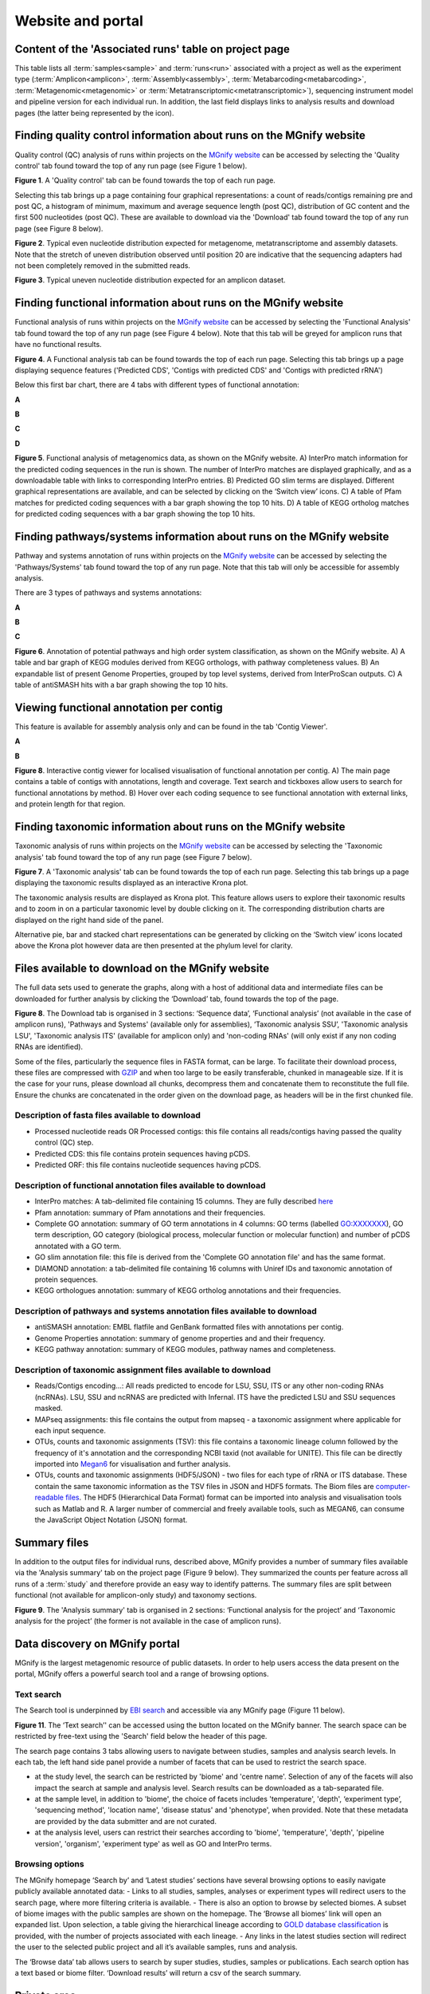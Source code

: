 Website and portal
==================
------------------------------------------------------
Content of the 'Associated runs' table on project page
------------------------------------------------------

This table lists all :term:`samples<sample>` and :term:`runs<run>` associated with a project as well as the experiment type (:term:`Amplicon<amplicon>`, :term:`Assembly<assembly>`, :term:`Metabarcoding<metabarcoding>`, :term:`Metagenomic<metagenomic>` or :term:`Metatranscriptomic<metatranscriptomic>`), sequencing instrument model and pipeline version for each individual run.
In addition, the last field displays links to analysis results and download pages (the latter being represented by the |icon| icon).

.. |icon| image:: images/download_IC.png

------------------------------------------------------------------------------
Finding quality control information about runs on the MGnify website
------------------------------------------------------------------------------

Quality control (QC) analysis of runs within projects on the `MGnify website <https://www.ebi.ac.uk/metagenomics/>`__ can be accessed by selecting the 'Quality control' tab found toward the top of any run page (see Figure 1 below).


.. image:: images/QC1.PNG

**Figure 1**. A 'Quality control' tab can be found towards the top of each run page.

Selecting this tab brings up a page containing four graphical representations: a count of reads/contigs remaining pre and post QC, a histogram of minimum, maximum and average sequence length (post QC), distribution of GC content and the first 500 nucleotides (post QC). These are available to download via the 'Download' tab found toward the top of any run page (see Figure 8 below).

.. image:: images/QC_metag.PNG

**Figure 2**. Typical even nucleotide distribution expected for metagenome, metatranscriptome and assembly datasets. Note that the stretch of uneven distribution observed until position 20 are indicative that the sequencing adapters had not been completely removed in the submitted reads.

.. image:: images/QC_ndamplicon.PNG

**Figure 3**. Typical uneven nucleotide distribution expected for an amplicon dataset.

-------------------------------------------------------------------------
Finding functional information about runs on the MGnify website
-------------------------------------------------------------------------

Functional analysis of runs within projects on the `MGnify website <https://www.ebi.ac.uk/metagenomics/>`__ can be accessed by selecting the 'Functional Analysis' tab found toward the top of any run page (see Figure 4 below). Note that this tab will be greyed for amplicon runs that have no functional results.

.. image:: images/Func_1.PNG

**Figure 4**. A Functional analysis tab can be found towards the top of each run page. Selecting this tab brings up a page displaying sequence features ('Predicted CDS', 'Contigs with predicted CDS' and 'Contigs with predicted rRNA')

Below this first bar chart, there are 4 tabs with different types of functional annotation:

**A**

.. image:: images/Func1-v5.png

**B**

.. image:: images/Func2-v5.png

**C**

.. image:: images/Func3-v5.png

**D**

.. image:: images/Func4-v5.png

**Figure 5**. Functional analysis of metagenomics data, as shown on the MGnify website.
A) InterPro match information for the predicted coding sequences in the run is shown. The number of InterPro matches are displayed graphically, and as a downloadable table with links to corresponding InterPro entries. B) Predicted GO slim terms are displayed. Different graphical representations are available, and can be selected by clicking on the ‘Switch view’ icons. C) A table of Pfam matches for predicted coding sequences with a bar graph showing the top 10 hits. D) A table of KEGG ortholog matches for predicted coding sequences with a bar graph showing the top 10 hits.


-------------------------------------------------------------------------
Finding pathways/systems information about runs on the MGnify website
-------------------------------------------------------------------------

Pathway and systems annotation of runs within projects on the `MGnify website <https://www.ebi.ac.uk/metagenomics/>`__ can be accessed by selecting the 'Pathways/Systems' tab found toward the top of any run page. Note that this tab will only be accessible for assembly analysis.

There are 3 types of pathways and systems annotations:

**A**

.. image:: images/Path1-v5.png

**B**

.. image:: images/Path2-v5.png

**C**

.. image:: images/Path3-v5.png

**Figure 6**. Annotation of potential pathways and high order system classification, as shown on the MGnify website. A) A table and bar graph of KEGG modules derived from KEGG orthologs, with pathway completeness values. B) An expandable list of present Genome Properties, grouped by top level systems, derived from InterProScan outputs. C) A table of antiSMASH hits with a bar graph showing the top 10 hits.

------------------------------------------------------------------------
Viewing functional annotation per contig
------------------------------------------------------------------------

This feature is available for assembly analysis only and can be found in the tab 'Contig Viewer'.

**A**

.. image:: images/Contig1-v5.png

**B**

.. image:: images/Contig2-v5.png

**Figure 8**. Interactive contig viewer for localised visualisation of functional annotation per contig. A) The main page contains a table of contigs with annotations, length and coverage. Text search and tickboxes allow users to search for functional annotations by method. B) Hover over each coding sequence to see functional annotation with external links, and protein length for that region.

------------------------------------------------------------------------
Finding taxonomic information about runs on the MGnify website
------------------------------------------------------------------------

Taxonomic analysis of runs within projects on the `MGnify website <https://www.ebi.ac.uk/metagenomics/>`__ can be accessed by selecting the 'Taxonomic analysis' tab found toward the top of any run page (see Figure 7 below).

.. image:: images/taxonomy.PNG

**Figure 7**. A 'Taxonomic analysis' tab can be found towards the top of each run page. Selecting this tab brings up a page displaying the taxonomic results displayed as an interactive Krona plot.

The taxonomic analysis results are displayed as Krona plot. This feature allows users to explore their taxonomic results and to zoom in on a particular taxonomic level by double clicking on it. The corresponding distribution charts are displayed on the right hand side of the panel.

Alternative pie, bar and stacked chart representations can be generated by clicking on the ‘Switch view’ icons located above the Krona plot however data are then presented at the phylum level for clarity.

-----------------------------------------------------------
Files available to download on the MGnify website
-----------------------------------------------------------

The full data sets used to generate the graphs, along with a host of additional data and intermediate files can be downloaded for further analysis by clicking the ‘Download’ tab, found towards the top of the page.

.. image:: images/Download_1-v5.png

**Figure 8**. The Download tab is organised in 3 sections: ‘Sequence data’, ‘Functional analysis’ (not available in the case of amplicon runs), 'Pathways and Systems' (available only for assemblies), ‘Taxonomic analysis SSU’, 'Taxonomic analysis LSU', 'Taxonomic analysis ITS' (available for amplicon only) and 'non-coding RNAs' (will only exist if any non coding RNAs are identified).

Some of the files, particularly the sequence files in FASTA format, can be large. To facilitate their download process, these files are compressed with `GZIP <https://en.wikipedia.org/wiki/Gzip>`_ and when too large to be easily transferable, chunked in manageable size. If it is the case for your runs, please download all chunks, decompress them and concatenate them to reconstitute the full file. Ensure the chunks are concatenated in the order given on the download page, as headers will be in the first chunked file.

Description of fasta files available to download
^^^^^^^^^^^^^^^^^^^^^^^^^^^^^^^^^^^^^^^^^^^^^^^^
- Processed nucleotide reads OR Processed contigs: this file contains all reads/contigs having passed the quality control (QC) step.
- Predicted CDS: this file contains protein sequences having pCDS.
- Predicted ORF: this file contains nucleotide sequences having pCDS.

Description of functional annotation files available to download
^^^^^^^^^^^^^^^^^^^^^^^^^^^^^^^^^^^^^^^^^^^^^^^^^^^^^^^^^^^^^^^^
- InterPro matches: A tab-delimited file containing 15 columns. They are fully described `here <https://github.com/ebi-pf-team/interproscan/wiki/OutputFormats>`_
- Pfam annotation: summary of Pfam annotations and their frequencies.
- Complete GO annotation: summary of GO term annotations in 4 columns: GO terms (labelled GO:XXXXXXX), GO term description, GO category (biological process, molecular function or molecular function) and number of pCDS annotated with a GO term.
- GO slim annotation file: this file is derived from the 'Complete GO annotation file' and has the same format.
- DIAMOND annotation: a tab-delimited file containing 16 columns with Uniref IDs and taxonomic annotation of protein sequences.
- KEGG orthologues annotation: summary of KEGG ortholog annotations and their frequencies.

Description of pathways and systems annotation files available to download
^^^^^^^^^^^^^^^^^^^^^^^^^^^^^^^^^^^^^^^^^^^^^^^^^^^^^^^^^^^^^^^^^^^^^^^^^^
- antiSMASH annotation: EMBL flatfile and GenBank formatted files with annotations per contig.
- Genome Properties annotation: summary of genome properties and and their frequency.
- KEGG pathway annotation: summary of KEGG modules, pathway names and completeness.

Description of taxonomic assignment files available to download
^^^^^^^^^^^^^^^^^^^^^^^^^^^^^^^^^^^^^^^^^^^^^^^^^^^^^^^^^^^^^^^^
- Reads/Contigs encoding...: All reads predicted to encode for LSU, SSU, ITS or any other non-coding RNAs (ncRNAs). LSU, SSU and ncRNAS are predicted with Infernal. ITS have the predicted LSU and SSU sequences masked.
- MAPseq assignments: this file contains the output from mapseq - a taxonomic assignment where applicable for each input sequence.
- OTUs, counts and taxonomic assignments (TSV): this file contains a taxonomic lineage column followed by the frequency of it's annotation and the corresponding NCBI taxid (not available for UNITE).  This file can be directly imported into `Megan6 <http://ab.inf.uni-tuebingen.de/software/megan6/>`_ for visualisation and further analysis.
- OTUs, counts and taxonomic assignments (HDF5/JSON) - two files for each type of rRNA or ITS database. These contain the same taxonomic information as the TSV files in JSON and HDF5 formats. The Biom files are `computer-readable files <http://biom-format.org>`_. The HDF5 (Hierarchical Data Format) format can be imported into analysis and visualisation tools such as Matlab and R. A larger number of commercial and freely available tools, such as MEGAN6, can consume the JavaScript Object Notation (JSON) format.

--------------------
Summary files
--------------------
In addition to the output files for individual runs, described above, MGnify provides a number of summary files available via the 'Analysis summary' tab on the project page (Figure 9 below). They summarized the counts per feature across all runs of a :term:`study` and therefore provide an easy way to identify patterns. The summary files are split between functional (not available for amplicon-only study) and taxonomy sections.

.. image:: images/summary.PNG

**Figure 9**. The 'Analysis summary' tab is organised in 2 sections: ‘Functional analysis for the project’ and ‘Taxonomic analysis for the project’ (the former is not available in the case of amplicon runs).

-----------------------------------------
Data discovery on MGnify portal
-----------------------------------------

MGnify is the largest metagenomic resource of public datasets. In order to help users access the data present on the portal, MGnify offers a powerful search tool and a range of browsing options.

Text search
^^^^^^^^^^^
The Search tool is underpinned by `EBI search <https://www.ebi.ac.uk/ebisearch/overview.ebi>`_  and accessible via any MGnify page (Figure 11 below).

.. image:: images/search.PNG

**Figure 11**. The ‘Text search’' can be accessed using the button located on the MGnify banner. The search space can be restricted by free-text using the 'Search' field below the header of this page.

The search page contains 3 tabs allowing users to navigate between studies, samples and analysis search levels. In each tab, the left hand side panel provide a number of facets that can be used to restrict the search space.

- at the study level, the search can be restricted by 'biome' and 'centre name'. Selection of any of the facets will also impact the search at sample and analysis level. Search results can be downloaded as a tab-separated file.
- at the sample level, in addition to 'biome', the choice of facets includes 'temperature', 'depth', ‘experiment type’, 'sequencing method', 'location name', 'disease status' and 'phenotype', when provided. Note that these metadata are provided by the data submitter and are not curated.
- at the analysis level, users can restrict their searches according to 'biome', 'temperature', 'depth', 'pipeline version', 'organism', 'experiment type' as well as GO and InterPro terms.

Browsing options
^^^^^^^^^^^^^^^^
The MGnify homepage ‘Search by’ and ‘Latest studies’ sections have several browsing options to easily navigate publicly available annotated data:
- Links to all studies, samples, analyses or experiment types will redirect users to the search page, where more filtering criteria is available.
- There is also an option to browse by selected biomes. A subset of biome images with the public samples are shown on the homepage. The ‘Browse all biomes’ link will open an expanded list. Upon selection, a table giving the hierarchical lineage according to `GOLD database classification <https://gold.jgi.doe.gov/distribution#Classification>`_  is provided, with the number of projects associated with each lineage.
- Any links in the latest studies section will redirect the user to the selected public project and all it’s available samples, runs and analysis.

The ‘Browse data’ tab allows users to search by super studies, studies, samples or publications. Each search option has a text based or biome filter. ‘Download results’ will return a csv of the search summary.

-----------------------------------------
Private area
-----------------------------------------

If you have given consent to the MGnify team to analyse your data for which you have requested a pre-publication confidential hold, you can access the analysis results of those pre-published data sets by using your private area. You can simply access this area by clicking on the 'Login' button, which you will find on the top right hand side of any page (see Figure 12 below).

.. image:: images/how_to_login.png

**Figure 12**. A login dialog will open once you have clicked on the 'Login' button, which can be found on the right top corner of each page.

After you have successfully logged into our system, you will have direct access to all your privately (and publicly) submitted projects and samples. You will find a list of your latest submissions (projects and samples) on the home page, but you have also access to all your submitted projects so far on the projects list view (Figure 13 below). On that page you will find a drop down filter item 'My projects', which allows you to list all your projects.

.. image:: images/my_projects_cu.png

**Figure 13**. Filter options on the projects list view.
